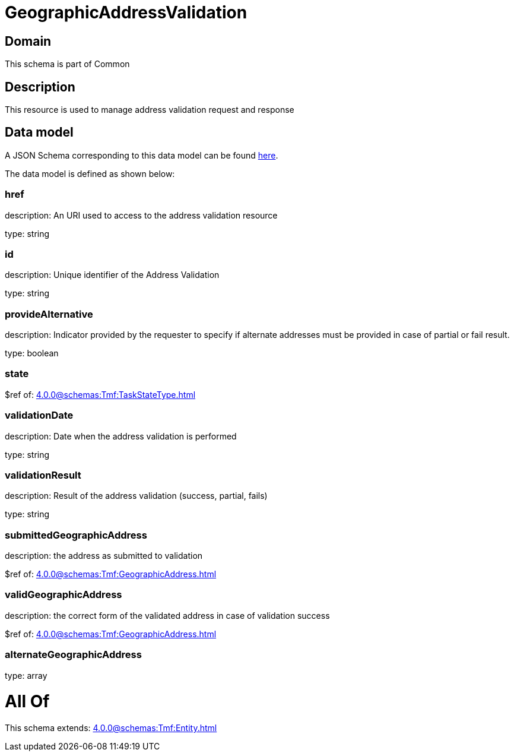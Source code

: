 = GeographicAddressValidation

[#domain]
== Domain

This schema is part of Common

[#description]
== Description

This resource is used to manage address validation request and response


[#data_model]
== Data model

A JSON Schema corresponding to this data model can be found https://tmforum.org[here].

The data model is defined as shown below:


=== href
description: An URI used to access to the address validation resource

type: string


=== id
description: Unique identifier of the Address Validation

type: string


=== provideAlternative
description: Indicator provided by the requester to specify if alternate addresses must be provided in case of partial or fail result.

type: boolean


=== state
$ref of: xref:4.0.0@schemas:Tmf:TaskStateType.adoc[]


=== validationDate
description: Date when the address validation is performed

type: string


=== validationResult
description: Result of the address validation (success, partial, fails)

type: string


=== submittedGeographicAddress
description: the address as submitted to validation

$ref of: xref:4.0.0@schemas:Tmf:GeographicAddress.adoc[]


=== validGeographicAddress
description: the correct form of the validated address in case of validation success

$ref of: xref:4.0.0@schemas:Tmf:GeographicAddress.adoc[]


=== alternateGeographicAddress
type: array


= All Of 
This schema extends: xref:4.0.0@schemas:Tmf:Entity.adoc[]

